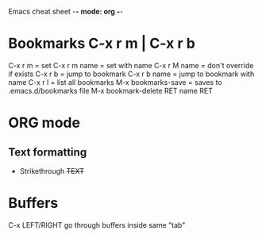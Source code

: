 Emacs cheat sheet -*- mode: org -*-

* Bookmarks C-x r m | C-x r b 
C-x r m = set
C-x r m name = set with name
C-x r M name = don't override if exists
C-x r b = jump to bookmark
C-x r b name = jump to bookmark with name
C-x r l = list all bookmarks
M-x bookmarks-save = saves to .emacs.d/bookmarks file
M-x bookmark-delete RET name RET

* ORG mode
** Text formatting
- Strikethrough +TEXT+
  
* Buffers
C-x LEFT/RIGHT go through buffers inside same "tab"
